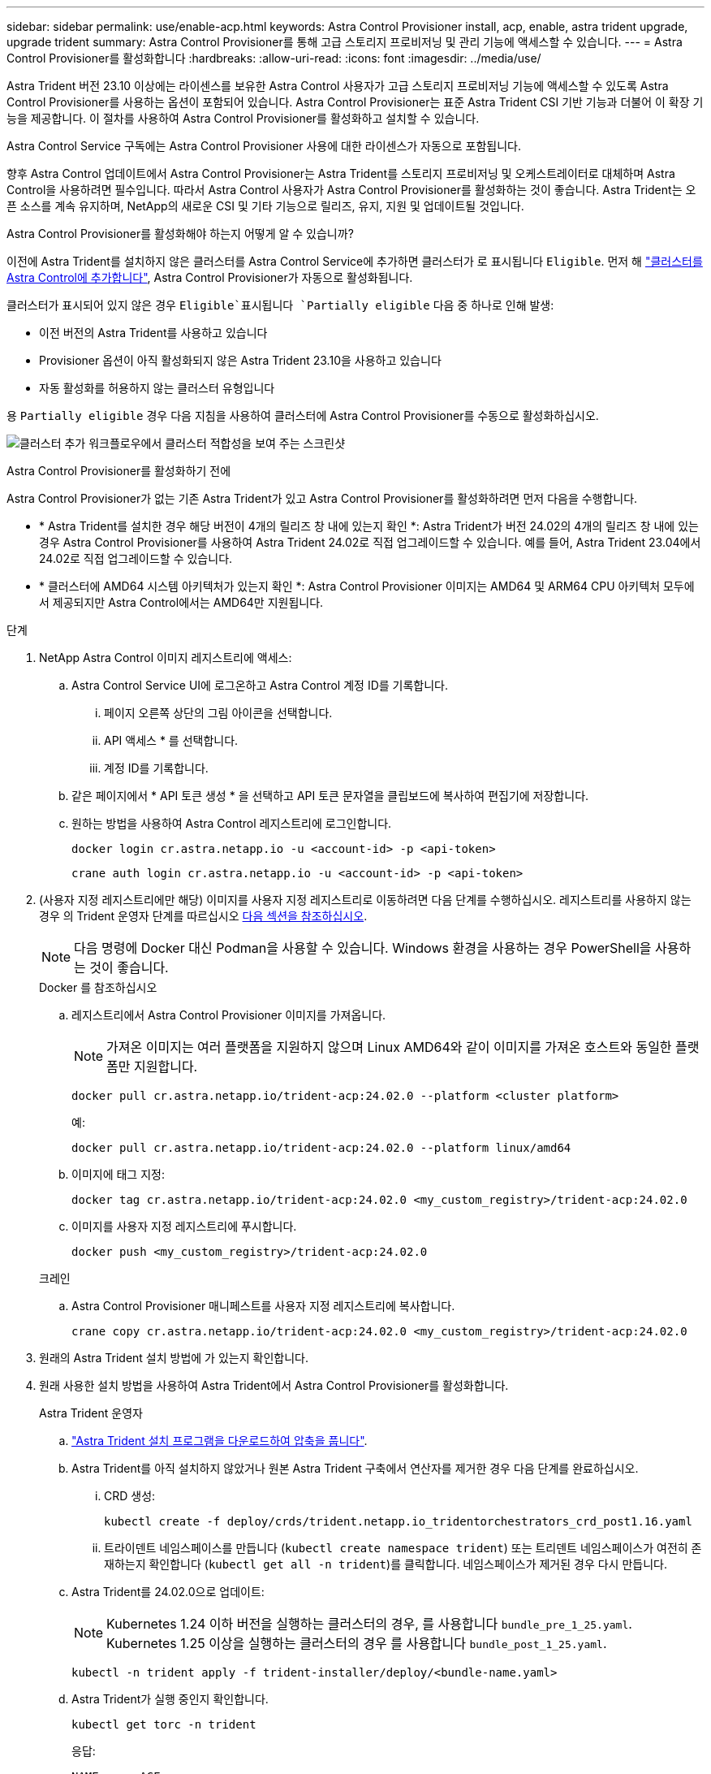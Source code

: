 ---
sidebar: sidebar 
permalink: use/enable-acp.html 
keywords: Astra Control Provisioner install, acp, enable, astra trident upgrade, upgrade trident 
summary: Astra Control Provisioner를 통해 고급 스토리지 프로비저닝 및 관리 기능에 액세스할 수 있습니다. 
---
= Astra Control Provisioner를 활성화합니다
:hardbreaks:
:allow-uri-read: 
:icons: font
:imagesdir: ../media/use/


[role="lead"]
Astra Trident 버전 23.10 이상에는 라이센스를 보유한 Astra Control 사용자가 고급 스토리지 프로비저닝 기능에 액세스할 수 있도록 Astra Control Provisioner를 사용하는 옵션이 포함되어 있습니다. Astra Control Provisioner는 표준 Astra Trident CSI 기반 기능과 더불어 이 확장 기능을 제공합니다. 이 절차를 사용하여 Astra Control Provisioner를 활성화하고 설치할 수 있습니다.

Astra Control Service 구독에는 Astra Control Provisioner 사용에 대한 라이센스가 자동으로 포함됩니다.

향후 Astra Control 업데이트에서 Astra Control Provisioner는 Astra Trident를 스토리지 프로비저닝 및 오케스트레이터로 대체하며 Astra Control을 사용하려면 필수입니다. 따라서 Astra Control 사용자가 Astra Control Provisioner를 활성화하는 것이 좋습니다. Astra Trident는 오픈 소스를 계속 유지하며, NetApp의 새로운 CSI 및 기타 기능으로 릴리즈, 유지, 지원 및 업데이트될 것입니다.

.Astra Control Provisioner를 활성화해야 하는지 어떻게 알 수 있습니까?
이전에 Astra Trident를 설치하지 않은 클러스터를 Astra Control Service에 추가하면 클러스터가 로 표시됩니다 `Eligible`. 먼저 해 link:../get-started/add-first-cluster.html["클러스터를 Astra Control에 추가합니다"], Astra Control Provisioner가 자동으로 활성화됩니다.

클러스터가 표시되어 있지 않은 경우 `Eligible`표시됩니다 `Partially eligible` 다음 중 하나로 인해 발생:

* 이전 버전의 Astra Trident를 사용하고 있습니다
* Provisioner 옵션이 아직 활성화되지 않은 Astra Trident 23.10을 사용하고 있습니다
* 자동 활성화를 허용하지 않는 클러스터 유형입니다


용 `Partially eligible` 경우 다음 지침을 사용하여 클러스터에 Astra Control Provisioner를 수동으로 활성화하십시오.

image:ac-acp-eligibility.png["클러스터 추가 워크플로우에서 클러스터 적합성을 보여 주는 스크린샷"]

.Astra Control Provisioner를 활성화하기 전에
Astra Control Provisioner가 없는 기존 Astra Trident가 있고 Astra Control Provisioner를 활성화하려면 먼저 다음을 수행합니다.

* * Astra Trident를 설치한 경우 해당 버전이 4개의 릴리즈 창 내에 있는지 확인 *: Astra Trident가 버전 24.02의 4개의 릴리즈 창 내에 있는 경우 Astra Control Provisioner를 사용하여 Astra Trident 24.02로 직접 업그레이드할 수 있습니다. 예를 들어, Astra Trident 23.04에서 24.02로 직접 업그레이드할 수 있습니다.
* * 클러스터에 AMD64 시스템 아키텍처가 있는지 확인 *: Astra Control Provisioner 이미지는 AMD64 및 ARM64 CPU 아키텍처 모두에서 제공되지만 Astra Control에서는 AMD64만 지원됩니다.


.단계
. NetApp Astra Control 이미지 레지스트리에 액세스:
+
.. Astra Control Service UI에 로그온하고 Astra Control 계정 ID를 기록합니다.
+
... 페이지 오른쪽 상단의 그림 아이콘을 선택합니다.
... API 액세스 * 를 선택합니다.
... 계정 ID를 기록합니다.


.. 같은 페이지에서 * API 토큰 생성 * 을 선택하고 API 토큰 문자열을 클립보드에 복사하여 편집기에 저장합니다.
.. 원하는 방법을 사용하여 Astra Control 레지스트리에 로그인합니다.
+
[source, docker]
----
docker login cr.astra.netapp.io -u <account-id> -p <api-token>
----
+
[source, crane]
----
crane auth login cr.astra.netapp.io -u <account-id> -p <api-token>
----


. (사용자 지정 레지스트리에만 해당) 이미지를 사용자 지정 레지스트리로 이동하려면 다음 단계를 수행하십시오. 레지스트리를 사용하지 않는 경우 의 Trident 운영자 단계를 따르십시오 <<no-registry,다음 섹션을 참조하십시오>>.
+

NOTE: 다음 명령에 Docker 대신 Podman을 사용할 수 있습니다. Windows 환경을 사용하는 경우 PowerShell을 사용하는 것이 좋습니다.

+
[role="tabbed-block"]
====
.Docker 를 참조하십시오
--
.. 레지스트리에서 Astra Control Provisioner 이미지를 가져옵니다.
+

NOTE: 가져온 이미지는 여러 플랫폼을 지원하지 않으며 Linux AMD64와 같이 이미지를 가져온 호스트와 동일한 플랫폼만 지원합니다.

+
[source, console]
----
docker pull cr.astra.netapp.io/trident-acp:24.02.0 --platform <cluster platform>
----
+
예:

+
[listing]
----
docker pull cr.astra.netapp.io/trident-acp:24.02.0 --platform linux/amd64
----
.. 이미지에 태그 지정:
+
[source, console]
----
docker tag cr.astra.netapp.io/trident-acp:24.02.0 <my_custom_registry>/trident-acp:24.02.0
----
.. 이미지를 사용자 지정 레지스트리에 푸시합니다.
+
[source, console]
----
docker push <my_custom_registry>/trident-acp:24.02.0
----


--
.크레인
--
.. Astra Control Provisioner 매니페스트를 사용자 지정 레지스트리에 복사합니다.
+
[source, crane]
----
crane copy cr.astra.netapp.io/trident-acp:24.02.0 <my_custom_registry>/trident-acp:24.02.0
----


--
====
. 원래의 Astra Trident 설치 방법에 가 있는지 확인합니다.
. 원래 사용한 설치 방법을 사용하여 Astra Trident에서 Astra Control Provisioner를 활성화합니다.
+
[role="tabbed-block"]
====
.Astra Trident 운영자
--
.. https://docs.netapp.com/us-en/trident/trident-get-started/kubernetes-deploy-operator.html#step-1-download-the-trident-installer-package["Astra Trident 설치 프로그램을 다운로드하여 압축을 풉니다"^].
.. Astra Trident를 아직 설치하지 않았거나 원본 Astra Trident 구축에서 연산자를 제거한 경우 다음 단계를 완료하십시오.
+
... CRD 생성:
+
[source, console]
----
kubectl create -f deploy/crds/trident.netapp.io_tridentorchestrators_crd_post1.16.yaml
----
... 트라이덴트 네임스페이스를 만듭니다 (`kubectl create namespace trident`) 또는 트리덴트 네임스페이스가 여전히 존재하는지 확인합니다 (`kubectl get all -n trident`)를 클릭합니다. 네임스페이스가 제거된 경우 다시 만듭니다.


.. Astra Trident를 24.02.0으로 업데이트:
+

NOTE: Kubernetes 1.24 이하 버전을 실행하는 클러스터의 경우, 를 사용합니다 `bundle_pre_1_25.yaml`. Kubernetes 1.25 이상을 실행하는 클러스터의 경우 를 사용합니다 `bundle_post_1_25.yaml`.

+
[source, console]
----
kubectl -n trident apply -f trident-installer/deploy/<bundle-name.yaml>
----
.. Astra Trident가 실행 중인지 확인합니다.
+
[source, console]
----
kubectl get torc -n trident
----
+
응답:

+
[listing]
----
NAME      AGE
trident   21m
----
.. [[pull-secrets]]] 비밀을 사용하는 레지스트리가 있는 경우 Astra Control Provisioner 이미지를 가져오는 데 사용할 비밀을 만듭니다.
+
[source, console]
----
kubectl create secret docker-registry <secret_name> -n trident --docker-server=<my_custom_registry> --docker-username=<username> --docker-password=<token>
----
.. TridentOrchestrator CR을 편집하고 다음과 같이 편집합니다.
+
[source, console]
----
kubectl edit torc trident -n trident
----
+
... Astra Trident 이미지에 대한 사용자 지정 레지스트리 위치를 설정하거나 Astra Control 레지스트리에서 가져옵니다 (`tridentImage: <my_custom_registry>/trident:24.02.0` 또는 `tridentImage: netapp/trident:24.02.0`)를 클릭합니다.
... Astra Control Provisioner를 활성화합니다 (`enableACP: true`)를 클릭합니다.
... Astra Control Provisioner 이미지의 사용자 지정 레지스트리 위치를 설정하거나 Astra Control 레지스트리에서 가져옵니다 (`acpImage: <my_custom_registry>/trident-acp:24.02.0` 또는 `acpImage: cr.astra.netapp.io/trident-acp:24.02.0`)를 클릭합니다.
... 를 설정했는지 확인합니다 <<pull-secrets,이미지 풀 암호>> 이 절차의 앞부분에서 여기에서 설정할 수 있습니다 (`imagePullSecrets: - <secret_name>`)를 클릭합니다. 이전 단계에서 설정한 것과 동일한 이름 암호 이름을 사용합니다.


+
[listing, subs="+quotes"]
----
apiVersion: trident.netapp.io/v1
kind: TridentOrchestrator
metadata:
  name: trident
spec:
  debug: true
  namespace: trident
  *tridentImage: <registry>/trident:24.02.0*
  *enableACP: true*
  *acpImage: <registry>/trident-acp:24.02.0*
  *imagePullSecrets:
  - <secret_name>*
----
.. 파일을 저장하고 종료합니다. 배포 프로세스가 자동으로 시작됩니다.
.. 운영자, 배포 및 복제 세트가 생성되었는지 확인합니다.
+
[source, console]
----
kubectl get all -n trident
----
+

IMPORTANT: Kubernetes 클러스터에는 운영자의 인스턴스 * 하나가 있어야 합니다. Astra Trident 연산자를 여러 번 구축해서는 안 됩니다.

.. 를 확인합니다 `trident-acp` 컨테이너가 실행 중이며 `acpVersion` 있습니다 `24.02.0` 의 상태입니다 `Installed`:
+
[source, console]
----
kubectl get torc -o yaml
----
+
응답:

+
[listing]
----
status:
  acpVersion: 24.02.0
  currentInstallationParams:
    ...
    acpImage: <registry>/trident-acp:24.02.0
    enableACP: "true"
    ...
  ...
  status: Installed
----


--
.tridentctl 을 선택합니다
--
.. https://docs.netapp.com/us-en/trident/trident-get-started/kubernetes-deploy-tridentctl.html#step-1-download-the-trident-installer-package["Astra Trident 설치 프로그램을 다운로드하여 압축을 풉니다"^].
.. https://docs.netapp.com/us-en/trident/trident-managing-k8s/upgrade-tridentctl.html["기존 Astra Trident가 있는 경우 이를 호스팅하는 클러스터에서 제거합니다"^].
.. Astra Control Provisioner를 사용하도록 설정된 Astra Trident를 설치합니다 (`--enable-acp=true`):
+
[source, console]
----
./tridentctl -n trident install --enable-acp=true --acp-image=mycustomregistry/trident-acp:24.02
----
.. Astra Control Provisioner가 활성화되었는지 확인합니다.
+
[source, console]
----
./tridentctl -n trident version
----
+
응답:

+
[listing]
----
+----------------+----------------+-------------+ | SERVER VERSION | CLIENT VERSION | ACP VERSION | +----------------+----------------+-------------+ | 24.02.0 | 24.02.0 | 24.02.0. | +----------------+----------------+-------------+
----


--
.헬름
--
.. Astra Trident 23.07.1 이하를 설치한 경우 https://docs.netapp.com/us-en/trident/trident-managing-k8s/uninstall-trident.html#uninstall-a-trident-operator-installation["설치 제거"^] 작업자 및 기타 구성품
.. Kubernetes 클러스터에서 1.24 이전 버전을 실행 중인 경우 psp:
+
[listing]
----
kubectl delete psp tridentoperatorpod
----
.. Astra Trident Helm 리포지토리를 추가합니다.
+
[listing]
----
helm repo add netapp-trident https://netapp.github.io/trident-helm-chart
----
.. 제어 차트 업데이트:
+
[listing]
----
helm repo update netapp-trident
----
+
응답:

+
[listing]
----
Hang tight while we grab the latest from your chart repositories...
...Successfully got an update from the "netapp-trident" chart repository
Update Complete. ⎈Happy Helming!⎈
----
.. 영상을 나열합니다.
+
[listing]
----
./tridentctl images -n trident
----
+
응답:

+
[listing]
----
| v1.28.0            | netapp/trident:24.02.0|
|                    | docker.io/netapp/trident-autosupport:24.02|
|                    | registry.k8s.io/sig-storage/csi-provisioner:v4.0.0|
|                    | registry.k8s.io/sig-storage/csi-attacher:v4.5.0|
|                    | registry.k8s.io/sig-storage/csi-resizer:v1.9.3|
|                    | registry.k8s.io/sig-storage/csi-snapshotter:v6.3.3|
|                    | registry.k8s.io/sig-storage/csi-node-driver-registrar:v2.10.0 |
|                    | netapp/trident-operator:24.02.0 (optional)
----
.. 트라이덴트 - 운전자 24.02.0을 사용할 수 있는지 확인합니다.
+
[listing]
----
helm search repo netapp-trident/trident-operator --versions
----
+
응답:

+
[listing]
----
NAME                            CHART VERSION   APP VERSION     DESCRIPTION
netapp-trident/trident-operator 100.2402.0      24.02.0         A
----
.. 사용 `helm install` 을 클릭하고 다음 설정을 포함하는 옵션 중 하나를 실행합니다.
+
*** 배포 위치의 이름입니다
*** Astra Trident 버전
*** Astra Control Provisioner 이미지의 이름
*** Provisioner를 활성화하는 플래그입니다
*** (선택 사항) 로컬 레지스트리 경로입니다. 로컬 레지스트리를 사용하는 경우, 을(를) 참조하십시오 https://docs.netapp.com/us-en/trident/trident-get-started/requirements.html#container-images-and-corresponding-kubernetes-versions["Trident 이미지"^] 하나의 레지스트리 또는 다른 레지스트리에 있을 수 있지만 모든 CSI 이미지는 동일한 레지스트리에 있어야 합니다.
*** Trident 네임스페이스




.옵션
** 레지스트리가 없는 이미지


[listing]
----
helm install trident netapp-trident/trident-operator --version 100.2402.0 --set acpImage=cr.astra.netapp.io/trident-acp:24.02.0 --set enableACP=true --set operatorImage=netapp/trident-operator:24.02.0 --set tridentAutosupportImage=docker.io/netapp/trident-autosupport:24.02 --set tridentImage=netapp/trident:24.02.0 --namespace trident
----
** 하나의 레지스트리에 있는 이미지


[listing]
----
helm install trident netapp-trident/trident-operator --version 100.2402.0 --set acpImage=<your-registry>:<acp image> --set enableACP=true --set imageRegistry=<your-registry>/sig-storage --set operatorImage=netapp/trident-operator:24.02.0 --set tridentAutosupportImage=docker.io/netapp/trident-autosupport:24.02 --set tridentImage=netapp/trident:24.02.0 --namespace trident
----
** 다른 레지스트리의 이미지


[listing]
----
helm install trident netapp-trident/trident-operator --version 100.2402.0 --set acpImage=<your-registry>:<acp image> --set enableACP=true --set imageRegistry=<your-registry>/sig-storage --set operatorImage=netapp/trident-operator:24.02.0 --set tridentAutosupportImage=docker.io/netapp/trident-autosupport:24.02 --set tridentImage=netapp/trident:24.02.0 --namespace trident
----
을 사용할 수 있습니다 `helm list` 이름, 네임스페이스, 차트, 상태, 앱 버전과 같은 설치 세부 정보를 검토하려면 수정본 번호.

[NOTE]
====
Helm을 사용하여 Trident를 구축하는 데 문제가 있는 경우 다음 명령을 실행하여 Astra Trident를 완전히 제거합니다.

[listing]
----
./tridentctl uninstall -n trident
----
* 하지 마십시오 * https://docs.netapp.com/us-en/trident/troubleshooting.html#completely-remove-astra-trident-and-crds["Astra Trident CRD를 완전히 제거합니다"^] 설치 제거의 일부로 Astra Control Provisioner를 다시 활성화하려고 합니다.

====
--
====


.결과
Astra Control Provisioner 기능이 활성화되어 있으며 실행 중인 버전에 제공되는 모든 기능을 사용할 수 있습니다.

Astra Control Provisioner를 설치하면 Astra Control UI에서 Provisioner를 호스팅하는 클러스터에 가 표시됩니다 `ACP version` 을 사용하지 마십시오 `Trident version` 필드 및 현재 설치된 버전 번호

image:ac-acp-version.png["UI에서 ACP 버전 위치를 보여 주는 스크린샷"]

.를 참조하십시오
* https://docs.netapp.com/us-en/trident/trident-managing-k8s/upgrade-operator-overview.html["Astra Trident 업그레이드 설명서"^]

